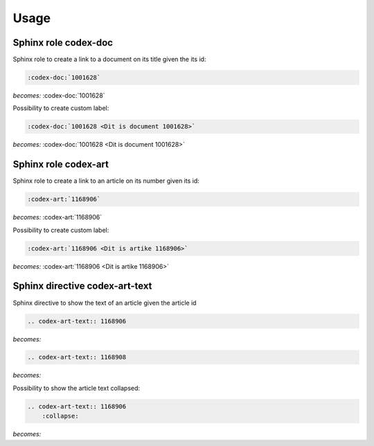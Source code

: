 =====
Usage
=====

Sphinx role codex-doc
=====================

Sphinx role to create a link to a document on its title given the its id:

.. code-block:: python

    :codex-doc:`1001628`

*becomes:*
:codex-doc:`1001628`

Possibility to create custom label:

.. code-block:: python

    :codex-doc:`1001628 <Dit is document 1001628>`

*becomes:*
:codex-doc:`1001628 <Dit is document 1001628>`


Sphinx role codex-art
=====================

Sphinx role to create a link to an article on its number given its id:

.. code-block:: python

    :codex-art:`1168906`

*becomes:*
:codex-art:`1168906`

Possibility to create custom label:

.. code-block:: python

    :codex-art:`1168906 <Dit is artike 1168906>`

*becomes:*
:codex-art:`1168906 <Dit is artike 1168906>`

Sphinx directive codex-art-text
===============================

Sphinx directive to show the text of an article given the article id

.. code-block:: python

    .. codex-art-text:: 1168906

*becomes:*

.. codex-art-text:: 1168906

.. code-block:: python

    .. codex-art-text:: 1168908

*becomes:*

.. codex-art-text:: 1168908

Possibility to show the article text collapsed:

.. code-block:: python

    .. codex-art-text:: 1168906
        :collapse:

*becomes:*

.. codex-art-text:: 1168906
    :collapse: